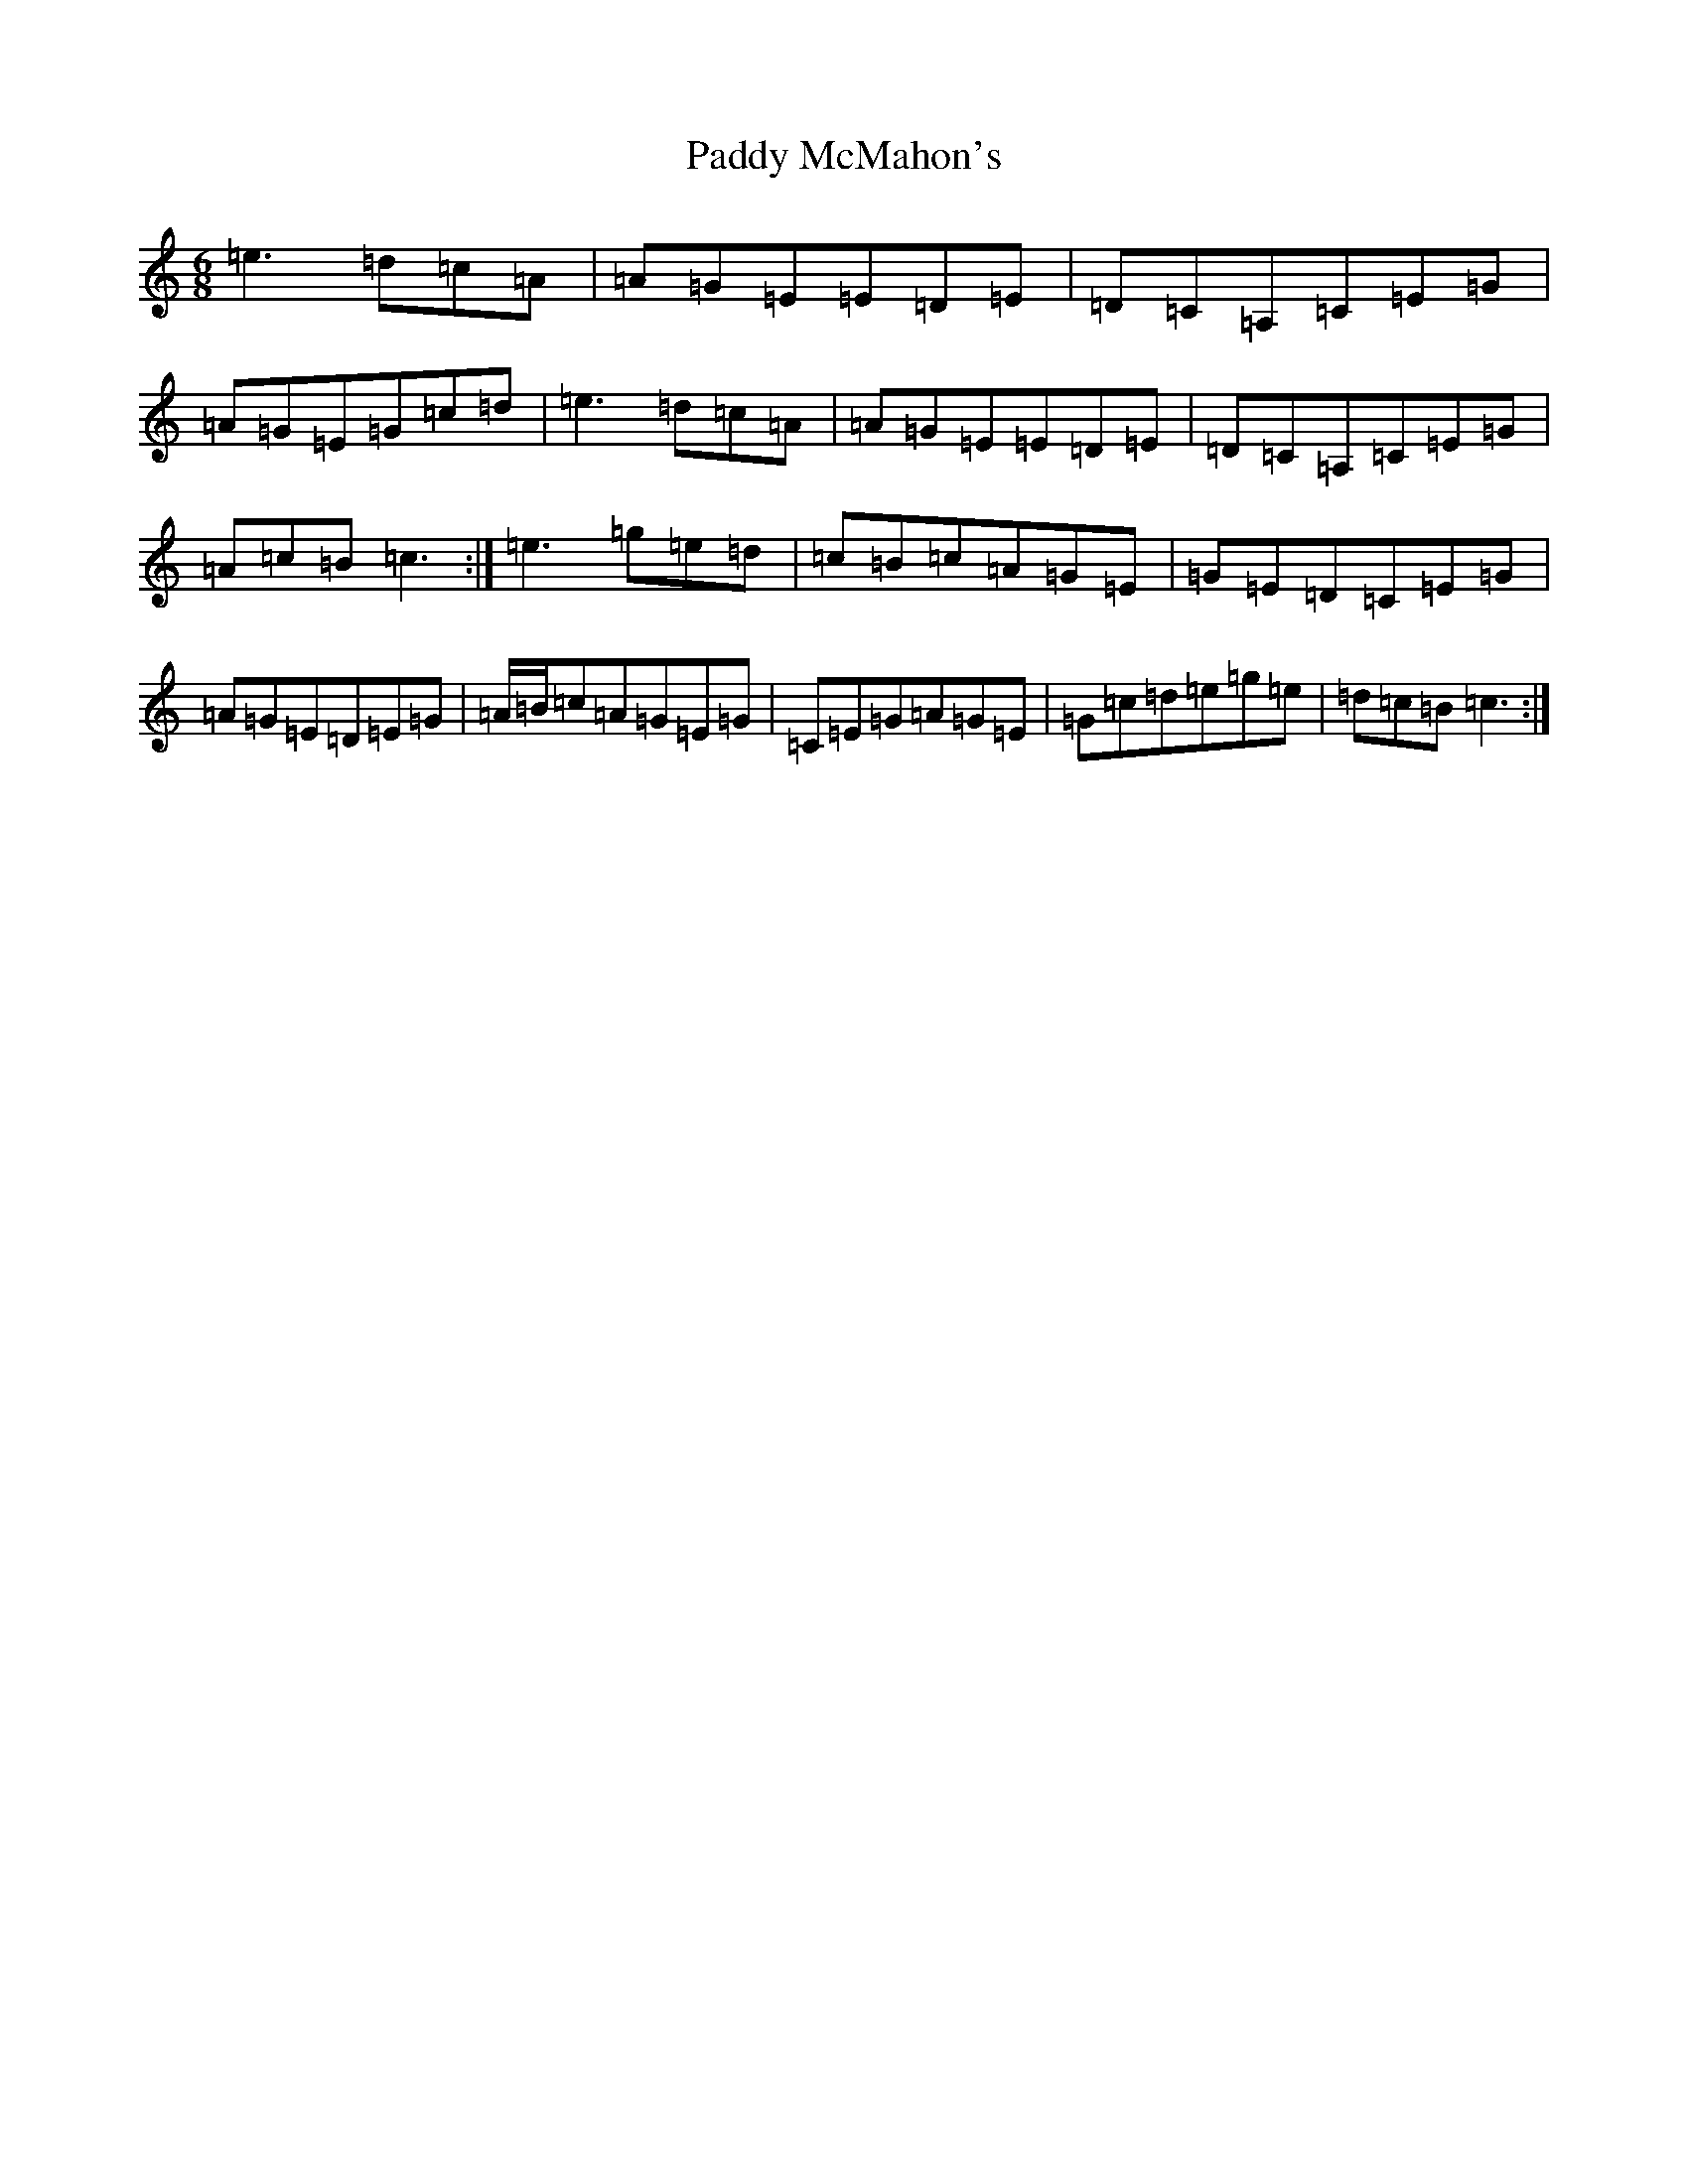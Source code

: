 X: 19244
T: Paddy McMahon's
S: https://thesession.org/tunes/5197#setting17467
Z: D Major
R: jig
M: 6/8
L: 1/8
K: C Major
=e3=d=c=A|=A=G=E=E=D=E|=D=C=A,=C=E=G|=A=G=E=G=c=d|=e3=d=c=A|=A=G=E=E=D=E|=D=C=A,=C=E=G|=A=c=B=c3:|=e3=g=e=d|=c=B=c=A=G=E|=G=E=D=C=E=G|=A=G=E=D=E=G|=A/2=B/2=c=A=G=E=G|=C=E=G=A=G=E|=G=c=d=e=g=e|=d=c=B=c3:|